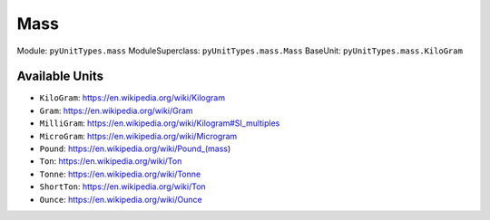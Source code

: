 Mass
====

Module: ``pyUnitTypes.mass``
ModuleSuperclass: ``pyUnitTypes.mass.Mass``
BaseUnit: ``pyUnitTypes.mass.KiloGram``

Available Units
---------------

* ``KiloGram``: https://en.wikipedia.org/wiki/Kilogram
* ``Gram``: https://en.wikipedia.org/wiki/Gram
* ``MilliGram``: https://en.wikipedia.org/wiki/Kilogram#SI_multiples
* ``MicroGram``: https://en.wikipedia.org/wiki/Microgram
* ``Pound``: https://en.wikipedia.org/wiki/Pound_(mass)
* ``Ton``: https://en.wikipedia.org/wiki/Ton
* ``Tonne``: https://en.wikipedia.org/wiki/Tonne
* ``ShortTon``: https://en.wikipedia.org/wiki/Ton
* ``Ounce``: https://en.wikipedia.org/wiki/Ounce